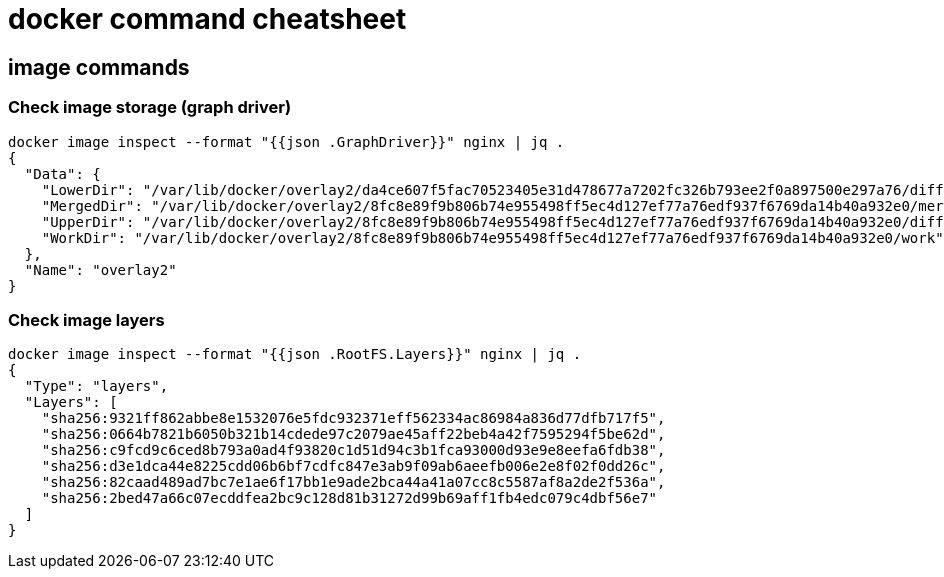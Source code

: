 = docker command cheatsheet

== image commands

=== Check image storage (graph driver)

    docker image inspect --format "{{json .GraphDriver}}" nginx | jq .
    {
      "Data": {
        "LowerDir": "/var/lib/docker/overlay2/da4ce607f5fac70523405e31d478677a7202fc326b793ee2f0a897500e297a76/diff:/var/lib/docker/overlay2/225f322a087349fe2ca9724715f0619cc507b87f410a7eaf9eae34d35f946c88/diff:/var/lib/docker/overlay2/b76fd2bb2eced35112955689f0ca0a4b1a9f6a0725b7a6b9f386b9dcfe0e8307/diff:/var/lib/docker/overlay2/022fc0d3a107d2754a1e673221eb7b0bb5ee6f45b66ff33accfcf18c2a7848d4/diff:/var/lib/docker/overlay2/18cb8586fac982cc17d23da44b3a7e5a7c12b7eb13117a84b0a4eb8a63974987/diff",
        "MergedDir": "/var/lib/docker/overlay2/8fc8e89f9b806b74e955498ff5ec4d127ef77a76edf937f6769da14b40a932e0/merged",
        "UpperDir": "/var/lib/docker/overlay2/8fc8e89f9b806b74e955498ff5ec4d127ef77a76edf937f6769da14b40a932e0/diff",
        "WorkDir": "/var/lib/docker/overlay2/8fc8e89f9b806b74e955498ff5ec4d127ef77a76edf937f6769da14b40a932e0/work"
      },
      "Name": "overlay2"
    }



=== Check image layers

[source, bash]
====
    docker image inspect --format "{{json .RootFS.Layers}}" nginx | jq .
    {
      "Type": "layers",
      "Layers": [
        "sha256:9321ff862abbe8e1532076e5fdc932371eff562334ac86984a836d77dfb717f5",
        "sha256:0664b7821b6050b321b14cdede97c2079ae45aff22beb4a42f7595294f5be62d",
        "sha256:c9fcd9c6ced8b793a0ad4f93820c1d51d94c3b1fca93000d93e9e8eefa6fdb38",
        "sha256:d3e1dca44e8225cdd06b6bf7cdfc847e3ab9f09ab6aeefb006e2e8f02f0dd26c",
        "sha256:82caad489ad7bc7e1ae6f17bb1e9ade2bca44a41a07cc8c5587af8a2de2f536a",
        "sha256:2bed47a66c07ecddfea2bc9c128d81b31272d99b69aff1fb4edc079c4dbf56e7"
      ]
    }

====
